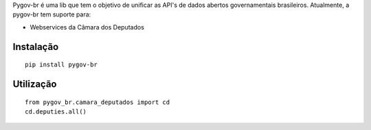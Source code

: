 Pygov-br é uma lib que tem o objetivo de unificar as API's de dados abertos
governamentais brasileiros. Atualmente, a pygov-br tem suporte para:

* Webservices da Câmara dos Deputados

Instalação
----------

::

    pip install pygov-br

Utilização
----------

::

    from pygov_br.camara_deputados import cd
    cd.deputies.all()

